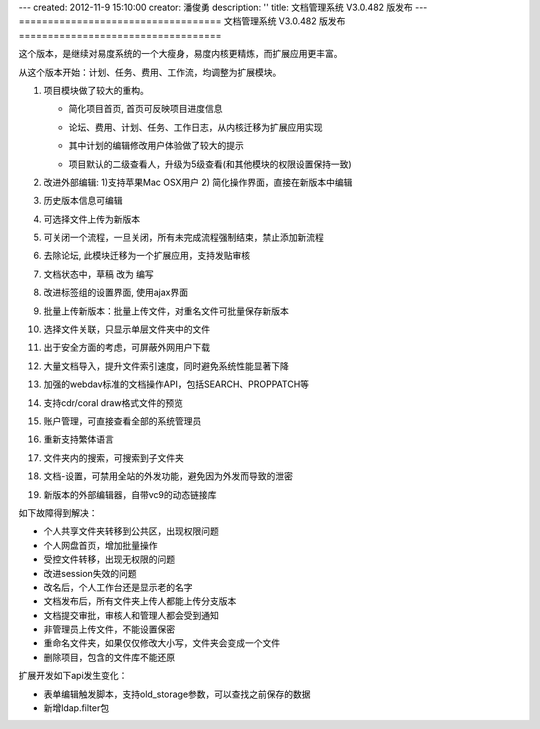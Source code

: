 ---
created: 2012-11-9 15:10:00
creator: 潘俊勇
description: ''
title: 文档管理系统 V3.0.482 版发布
---
===================================
文档管理系统 V3.0.482 版发布
===================================

这个版本，是继续对易度系统的一个大瘦身，易度内核更精炼，而扩展应用更丰富。

从这个版本开始：计划、任务、费用、工作流，均调整为扩展模块。

#. 项目模块做了较大的重构。

   - 简化项目首页, 首页可反映项目进度信息

     .. image:: img/v482-project-progress.png
        :width: 600

   - 论坛、费用、计划、任务、工作日志，从内核迁移为扩展应用实现
   - 其中计划的编辑修改用户体验做了较大的提示

     .. image:: img/v482-plan.png
        :width: 600

   - 项目默认的二级查看人，升级为5级查看(和其他模块的权限设置保持一致)

#. 改进外部编辑: 1)支持苹果Mac OSX用户 2) 简化操作界面，直接在新版本中编辑

   .. image:: img/v482-externaleditor.png

#. 历史版本信息可编辑

   .. image:: img/v482-history.png

#. 可选择文件上传为新版本

   .. image:: img/v482-add-version.png
      :width: 600

#. 可关闭一个流程，一旦关闭，所有未完成流程强制结束，禁止添加新流程

   .. image:: img/v482-close-flow.png

#. 去除论坛, 此模块迁移为一个扩展应用，支持发贴审核
#. 文档状态中，草稿 改为 编写
#. 改进标签组的设置界面, 使用ajax界面
#. 批量上传新版本：批量上传文件，对重名文件可批量保存新版本
#. 选择文件关联，只显示单层文件夹中的文件
#. 出于安全方面的考虑，可屏蔽外网用户下载
#. 大量文档导入，提升文件索引速度，同时避免系统性能显著下降
#. 加强的webdav标准的文档操作API，包括SEARCH、PROPPATCH等
#. 支持cdr/coral draw格式文件的预览
#. 账户管理，可直接查看全部的系统管理员
#. 重新支持繁体语言
#. 文件夹内的搜索，可搜索到子文件夹
#. 文档-设置，可禁用全站的外发功能，避免因为外发而导致的泄密
#. 新版本的外部编辑器，自带vc9的动态链接库

如下故障得到解决：

- 个人共享文件夹转移到公共区，出现权限问题
- 个人网盘首页，增加批量操作
- 受控文件转移，出现无权限的问题
- 改进session失效的问题
- 改名后，个人工作台还是显示老的名字
- 文档发布后，所有文件夹上传人都能上传分支版本
- 文档提交审批，审核人和管理人都会受到通知
- 非管理员上传文件，不能设置保密
- 重命名文件夹，如果仅仅修改大小写，文件夹会变成一个文件
- 删除项目，包含的文件库不能还原

扩展开发如下api发生变化：

- 表单编辑触发脚本，支持old_storage参数，可以查找之前保存的数据
- 新增ldap.filter包

